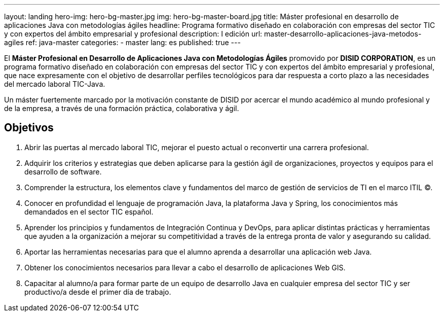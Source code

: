 ---
layout: landing
hero-img: hero-bg-master.jpg
img: hero-bg-master-board.jpg
title: Máster profesional en desarrollo de aplicaciones Java con metodologías ágiles
headline: Programa formativo diseñado en colaboración con empresas del sector TIC y con expertos del ámbito empresarial y profesional
description: I edición
url: master-desarrollo-aplicaciones-java-metodos-agiles
ref: java-master
categories:
- master
lang: es
published: true
---

El *Máster Profesional en Desarrollo de Aplicaciones Java con Metodologías Ágiles* promovido
por *DISID CORPORATION*, es un programa formativo diseñado en colaboración con empresas del
sector TIC y con expertos del ámbito empresarial y profesional, que nace expresamente con el
objetivo de desarrollar perfiles tecnológicos para dar respuesta a corto plazo a las necesidades del
mercado laboral TIC-Java.

Un máster fuertemente marcado por la motivación constante de DISID por acercar el mundo
académico al mundo profesional y de la empresa, a través de una formación práctica, colaborativa y
ágil.


## Objetivos

[.col-sm-6]
. Abrir las puertas al mercado laboral TIC, mejorar el puesto actual o reconvertir una carrera
profesional.
. Adquirir los criterios y estrategias que deben aplicarse para la gestión ágil de organizaciones,
proyectos y equipos para el desarrollo de software.
. Comprender la estructura, los elementos clave y fundamentos del marco de gestión de
servicios de TI en el marco ITIL ©.
. Conocer en profundidad el lenguaje de programación Java, la plataforma Java y Spring, los
conocimientos más demandados en el sector TIC español.

[.col-sm-6]
[start=5]
. Aprender los principios y fundamentos de Integración Continua y DevOps, para aplicar
distintas prácticas y herramientas que ayuden a la organización a mejorar su competitividad a
través de la entrega pronta de valor y asegurando su calidad.
. Aportar las herramientas necesarias para que el alumno aprenda a desarrollar una aplicación
web Java.
. Obtener los conocimientos necesarios para llevar a cabo el desarrollo de aplicaciones Web
GIS.
. Capacitar al alumno/a para formar parte de un equipo de desarrollo Java en cualquier
empresa del sector TIC y ser productivo/a desde el primer día de trabajo.


